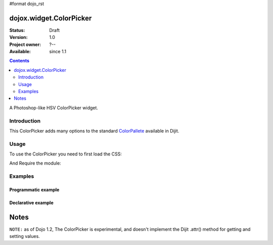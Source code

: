 #format dojo_rst

dojox.widget.ColorPicker
========================

:Status: Draft
:Version: 1.0
:Project owner: ?--
:Available: since 1.1

.. contents::
   :depth: 2

A Photoshop-like HSV ColorPicker widget. 

============
Introduction
============

This ColorPicker adds many options to the standard `ColorPallete <dijit/ColorPallete>`_ available in Dijit. 

=====
Usage
=====

To use the ColorPicker you need to first load the CSS:

.. code-block :: html
  :linenos:
  
    <link rel="stylesheet" href="dojotoolkit/dojox/widget/ColorPicker/ColorPicker.css" />

And Require the module:

.. code-block :: javascript
  :linenos:

  dojo.require("dojox.widget.ColorPicker");


========
Examples
========

Programmatic example
--------------------

.. code-block :: javascript
  :linenos:

  var c = new dojox.widget.ColorPicker();

Declarative example
-------------------

.. code-block :: html
  :linenos:

    <div dojoType="dojox.widget.ColorPicker" id="picker"></div>

Notes
=====

``NOTE:`` as of Dojo 1.2, The ColorPicker is experimental, and doesn't implement the Dijit .attr() method for getting and setting values. 

